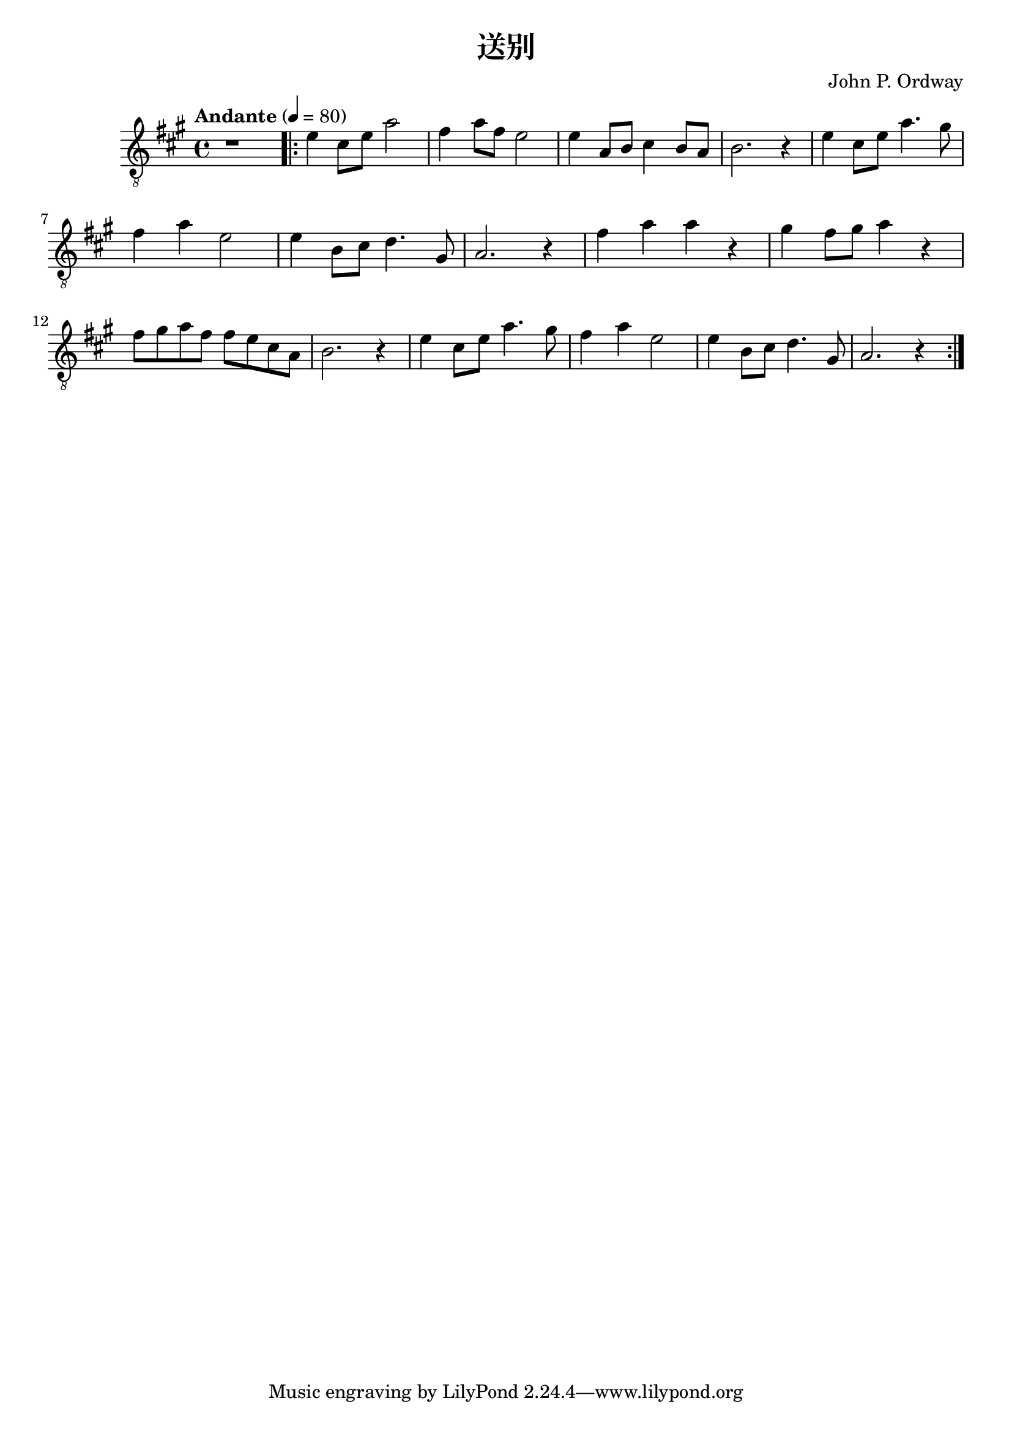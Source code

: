 \version "2.20.0"
\header {
  title = "送别"
  composer = "John P. Ordway"
}

symbols = {
  \key a \major
  \time 4/4
  \tempo "Andante" 4 = 80

  r1

  \repeat volta 2 {
    e'4 cis'8 e' a'2
    fis'4 a'8 fis'8 e'2
    e'4 a8 b cis'4 b8 a
    b2. r4

    e'4 cis'8 e' a'4. gis'8
    fis'4 a' e'2
    e'4 b8 cis'8 d'4. gis8
    a2. r4

    fis'4 a' a' r
    gis'4 fis'8 gis' a'4 r4
    fis'8 gis' a' fis' fis' e' cis' a
    b2. r4

    e'4 cis'8 e' a'4. gis'8
    fis'4 a' e'2
    e'4 b8 cis'8 d'4. gis8
    a2. r4
  }
}

\score {
  <<
    \new Staff {
      \clef "G_8"
      \symbols
    }
    % \new TabStaff {
    %   \tabFullNotation
    %   \symbols
    % }
  >>

  \layout { }
  \midi { }
}
